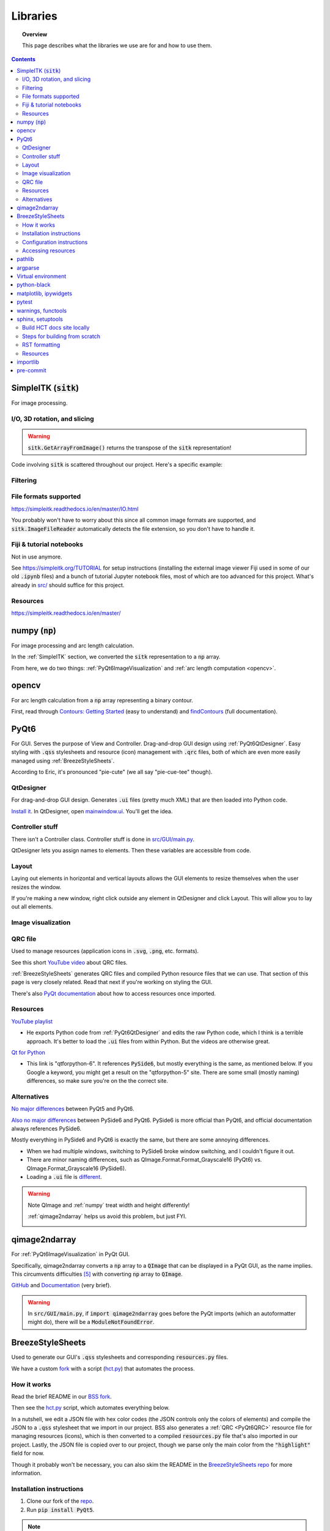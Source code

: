 .. _libraries:

#########
Libraries
#########

.. topic:: Overview

    This page describes what the libraries we use are for and how to use them.

.. contents::
    :depth: 3

.. _SimpleITK:

SimpleITK (:code:`sitk`)
########################

For image processing.

.. _SimpleITKIO:

I/O, 3D rotation, and slicing
=============================

.. code-block:: python
    :linenos:

    import SimpleITK as sitk
    import numpy as np
    from pathlib import Path

    # Read in a file
    reader: sitk.ImageFileReader = sitk.ImageFileReader()
    reader.SetFileName(str(Path('some') / 'path' / 'to' / '3D image'))
    mri_3d: sitk.Image = reader.Execute()

    # Get its dimensions
    dimensions: tuple = mri_3d.GetSize()

    # 3D rotation setup
    theta_x, theta_y, theta_z = 30, 45, 90
    euler_3d_transform: sitk.Euler3DTransform = sitk.Euler3DTransform()
    euler_3d_transform.SetCenter(mri_3d.TransformContinuousIndexToPhysicalPoint(
                [((dimension - 1) / 2.0) for dimension in dimensions]))
    euler_3d_transform.SetRotation(theta_x, theta_y, theta_z)

    # 3D rotate
    rotated_3d: sitk.Image = sitk.Resample(mri_3d, euler_3d_transform)

    # 2D slice
    slice_z = 50
    rotated_slice: sitk.Image = rotated_3d[:, :, slice_z]

    # Convert to numpy array
    # NOTE: GetArrayFromImage returns the transpose of the sitk representation!
    slice_np: np.ndarray = sitk.GetArrayFromImage(rotated_slice)

.. warning:: :code:`sitk.GetArrayFromImage()` returns the transpose of the :code:`sitk` representation!

Code involving :code:`sitk` is scattered throughout our project. Here's a specific example:

.. seealso::

    .. currentmodule:: src.utils.img_helpers
    .. autofunction:: get_curr_rotated_slice

.. _SimpleITKFiltering:

Filtering
=========

.. seealso::

    .. currentmodule:: src.utils.imgproc
    .. autofunction:: contour

.. _SimpleITKFileFormats:

File formats supported
======================

`<https://simpleitk.readthedocs.io/en/master/IO.html>`_

You probably won't have to worry about this since all common image formats are supported, and
:code:`sitk.ImageFileReader` automatically detects the file extension, so you don't have to handle it.

.. _SimpleITKFiji:

Fiji & tutorial notebooks
=========================

Not in use anymore.

See `<https://simpleitk.org/TUTORIAL>`_ for setup instructions (installing the external image viewer Fiji
used in some of our old :code:`.ipynb` files) and a bunch of tutorial Jupyter notebook files, most of which
are too advanced for this project. What's already in `src/ <src.html>`_ should suffice for this project.

.. _SimpleITKResources:

Resources
=========

`<https://simpleitk.readthedocs.io/en/master/>`_

.. _numpy:

numpy (:code:`np`)
##################

For image processing and arc length calculation.

In the :ref:`SimpleITK` section, we converted the :code:`sitk` representation to a :code:`np`
array.

From here, we do two things: :ref:`PyQt6ImageVisualization` and :ref:`arc length computation <opencv>`.

.. _opencv:

opencv
######

For arc length calculation from a :code:`np` array representing a binary contour.

First, read through `Contours: Getting Started <https://docs.opencv.org/4.x/d4/d73/tutorial_py_contours_begin.html>`_ (easy to understand)
and `findContours <https://docs.opencv.org/4.x/d3/dc0/group__imgproc__shape.html#gadf1ad6a0b82947fa1fe3c3d497f260e0>`_ (full documentation).

.. seealso::

    .. currentmodule:: src.utils.imgproc
    .. autofunction:: length_of_contour

.. _PyQt6:

PyQt6
#####

For GUI. Serves the purpose of View and Controller. Drag-and-drop GUI design using :ref:`PyQt6QtDesigner`.
Easy styling with :code:`.qss` stylesheets and resource (icon) management with :code:`.qrc` files, both of
which are even more easily managed using :ref:`BreezeStyleSheets`.

According to Eric, it's pronounced "pie-cute" (we all say "pie-cue-tee" though).

.. _PyQt6QtDesigner:

QtDesigner
==========

For drag-and-drop GUI design. Generates :code:`.ui` files (pretty much XML)
that are then loaded into Python code.

.. image:: _static/QtDesigner.jpg
    :width: 700px
    :align: center
    :alt: QtDesigner

`Install it <https://build-system.fman.io/qt-designer-download>`_. In QtDesigner, open
`mainwindow.ui <https://github.com/COMP523TeamD/HeadCircumferenceTool/blob/main/src/GUI/mainwindow.ui>`_.
You'll get the idea.

.. _PyQt6Controller:

Controller stuff
================

There isn't a Controller class. Controller stuff is done in `src/GUI/main.py <_modules/src/GUI/main>`_.

QtDesigner lets you assign names to elements. Then these variables are accessible from code.

.. seealso:: How to connect GUI events (signals) to functions

    .. currentmodule:: src.GUI.main.MainWindow
    .. autofunction:: __init__

    `[source] <_modules/src/GUI/main.html#MainWindow>`_

    .. note::

        Use :code:`lambda` functions to pass arguments.

.. seealso:: How to get and set values in the GUI

    .. currentmodule:: src.GUI.main.MainWindow
    .. autofunction:: rotate_x

    `[source] <_modules/src/GUI/main.html#MainWindow.rotate_x>`_

.. _PyQt6Layout:

Layout
======

Laying out elements in horizontal and vertical layouts allows the GUI elements to
resize themselves when the user resizes the window.

If you're making a new window,
right click outside any element in QtDesigner and click Layout.
This will allow you to lay out all elements.

.. _PyQt6ImageVisualization:

Image visualization
===================

.. seealso::

    .. currentmodule:: src.GUI.main.MainWindow
    .. autofunction:: render_curr_slice

    `[source] <_modules/src/GUI/main.html#MainWindow.render_curr_slice>`_

.. _PyQt6QRC:

QRC file
========

Used to manage resources (application icons in :code:`.svg`, :code:`.png`, etc. formats).

See this short `YouTube video <https://www.youtube.com/watch?v=LG4QgG9AZkE>`_ about QRC files.

:ref:`BreezeStyleSheets` generates QRC files and compiled Python resource files that we can use. That section of
this page is very closely related. Read that next if you're working on styling the GUI.

.. seealso:: How to access a resource

    .. currentmodule:: src.GUI.helpers.ErrorMessageBox
    .. autofunction:: __init__

    `[source] <_modules/src/GUI/helpers.html#ErrorMessageBox>`_

There's also `PyQt documentation <https://doc.qt.io/qtforpython/tutorials/basictutorial/qrcfiles.html#changes-in-the-code>`_
about how to access resources once imported.

.. _PyQt6Resources:

Resources
=========

`YouTube playlist <https://www.youtube.com/watch?v=Vde5SH8e1OQ&list=PLzMcBGfZo4-lB8MZfHPLTEHO9zJDDLpYj>`_

* He exports Python code from :ref:`PyQt6QtDesigner` and edits the raw Python code, which I think is a terrible approach. It's better to load the :code:`.ui` files from within Python. But the videos are otherwise great.

`Qt for Python <https://doc.qt.io/qtforpython-6/>`_

* This link is "qtforpython-6". It references :code:`PySide6`, but mostly everything is the same, as mentioned below. If you Google a keyword, you might get a result on the "qtforpython-5" site. There are some small (mostly naming) differences, so make sure you're on the the correct site.

.. _PyQt6Alternatives:

Alternatives
============

`No major differences <https://www.pythonguis.com/faq/pyqt5-vs-pyqt6/#:~:text=As%20we've%20discovered%2C%20there,d%20suggest%20starting%20with%20PyQt6>`_ between PyQt5 and PyQt6.

`Also no major differences <https://www.pythonguis.com/faq/pyqt6-vs-pyside6/>`_ between PySide6 and PyQt6.
PySide6 is more official than PyQt6, and official documentation always references PySide6.

Mostly everything in PySide6 and PyQt6 is exactly the same, but there are some annoying differences.

* When we had multiple windows, switching to PySide6 broke window switching, and I couldn't figure it out.
* There are minor naming differences, such as QImage.Format.Format_Grayscale16 (PyQt6) vs. QImage.Format_Grayscale16 (PySide6).
* Loading a :code:`.ui` file is `different <https://github.com/COMP523TeamD/HeadCircumferenceTool/pull/26>`_.

.. warning:: Note QImage and :ref:`numpy` treat width and height differently!

    :ref:`qimage2ndarray` helps us avoid this problem, but just FYI.

    .. code-block:: python
        :linenos:

        import numpy as np
        from PyQt6.QtGui import QPixmap, QImage
        from PyQt6.QtWidgets import QMainWindow

        class MainWindow(QMainWindow):
            def __init__(self):
                pass

            def test(self):
                slice_np: np.ndarray = np.array([[65535, 0, 0, 0],
                                                 [0, 0, 0, 65535]], dtype='uint16')
                # Note reversed ordering
                q_img: QImage = QImage(slice_np.data, slice_np.shape[1], slice_np.shape[0],
                                      QImage.Format.Format_Grayscale16)
                self.image.setPixmap(QPixmap(q_img))

            # Rest of the code omitted

    .. image:: _static/qimage_numpy.jpg
        :width: 300px
        :align: center
        :alt: Reversed width and height between QImage and numpy

.. _qimage2ndarray:

qimage2ndarray
##############

For :ref:`PyQt6ImageVisualization` in PyQt GUI.

Specifically, qimage2ndarray converts a :code:`np` array to a :code:`QImage` that can be displayed in a PyQt GUI,
as the name implies. This circumvents difficulties [#npqimage]_ with converting :code:`np` array to :code:`QImage`.

`GitHub <https://github.com/hmeine/qimage2ndarray>`_ and `Documentation <http://hmeine.github.io/qimage2ndarray/>`_ (very brief).

.. seealso::

    .. currentmodule:: src.GUI.main.MainWindow
    .. autofunction:: render_curr_slice

    `[source] <_modules/src/GUI/main.html#MainWindow.render_curr_slice>`_

.. warning:: In :code:`src/GUI/main.py`, if :code:`import qimage2ndarray` goes before the PyQt imports (which an
    autoformatter might do), there will be a :code:`ModuleNotFoundError`.

.. _BreezeStyleSheets:

BreezeStyleSheets
#################

Used to generate our GUI's :code:`.qss` stylesheets and corresponding :code:`resources.py` files.

We have a custom `fork <https://github.com/COMP523TeamD/BreezeStyleSheets>`_ with a script
(`hct.py <https://github.com/COMP523TeamD/BreezeStyleSheets/blob/main/hct.py>`_) that automates the process.

.. _BreezeStyleSheetsHowItWorks:

How it works
============

Read the brief README in our `BSS fork <https://github.com/COMP523TeamD/BreezeStyleSheets>`_.

Then see the `hct.py <https://github.com/COMP523TeamD/BreezeStyleSheets/blob/main/hct.py>`_
script, which automates everything below.

In a nutshell, we edit a JSON file with hex color codes (the JSON controls only the colors of elements)
and compile the JSON to a :code:`.qss` stylesheet that we import in
our project. BSS also generates a :ref:`QRC <PyQt6QRC>` resource file
for managing resources (icons), which is then converted to a compiled :code:`resources.py` file
that's also imported in our project. Lastly, the JSON file is copied over to our project, though we
parse only the main color from the :code:`"highlight"` field for now.

Though it probably won't be necessary, you can also
skim the README in the `BreezeStyleSheets repo <https://github.com/Alexhuszagh/BreezeStyleSheets.git>`_
for more information.

.. _BreezeStyleSheetsInstallation:

Installation instructions
=========================

1. Clone our fork of the `repo <https://github.com/COMP523TeamD/BreezeStyleSheets>`_.
2. Run :code:`pip install PyQt5`.

.. note:: If you successfully installed PyQt5, then move on to :ref:`BreezeStyleSheetsConfiguration`.

    Otherwise, see these instructions [#macpyqt]_. Pretty sure the PyQt5 installation is bugged on
    macOS but not Windows.

.. _BreezeStyleSheetsConfiguration:

Configuration instructions
==========================

See the instructions in our BSS fork's brief `README <https://github.com/COMP523TeamD/BreezeStyleSheets>`_.

.. _BreezeStyleSheetsResource:

Accessing resources
===================

See :ref:`QRC file <PyQt6QRC>` for an example of how to access a resource from within code.
Since we're using compiled :code:`resource.py` files, we don't have the :code:`.svg` files in our HCT repo.
Check the BreezeStyleSheets repo for `resource names <https://github.com/Alexhuszagh/BreezeStyleSheets/tree/main/dist/qrc/dark>`_.

.. _pathlib:

pathlib
#######

For maintaining cross-platformness when working with paths, easy iteration, globbing, etc.

Specifically, Posix paths look like :code:`Users/jesse/Documents/GitHub/...`,
whereas Windows paths look like :code:`C:\\idk\\how\\Windows\\works\\...`.

Always build up a :code:`Path` using the :code:`Path` capabilities (:code:`/` operator).
Then when a :code:`str` is needed, apply :code:`str()` to convert at the end.

See the `documentation <https://pathlib.readthedocs.io/en/pep428/>`_ for example code.
Also see this code from `src/utils/global_vars.py <_modules/src/utils/constants.html>`_.

.. code-block:: python
    :linenos:

    THEME_DIR: Path = Path("src") / "GUI" / "themes"
    """themes/ directory where .qss stylesheets and resources.py files are stored."""
    THEMES: list[str] = []
    """List of themes, i.e. the names of the directories in THEME_DIR."""
    if THEME_DIR.exists():
        for path in THEME_DIR.iterdir():
            if path.is_dir():
                THEMES.append(path.name)
        THEMES = sorted(THEMES)
    # Without this, autodocumentation crashes
    else:
        pass

.. _argparse:

argparse
########

For parsing CLI arguments.

.. seealso::

    .. currentmodule:: src.utils.parser
    .. autofunction:: parse_gui_cli

Virtual environment
###################

This isn't a library, but it's worth noting. See the `virtual environment documentation <https://packaging.python.org/en/latest/tutorials/installing-packages/#creating-and-using-virtual-environments>`_ [#venv]_.

python-black
############

.. image:: https://img.shields.io/badge/code%20style-black-000000.svg
    :target: https://github.com/psf/black

This autoformatter is awesome 😳

This is run automatically before each commit (see
`.pre-commit-config.yaml <https://github.com/COMP523TeamD/HeadCircumferenceTool/blob/main/.pre-commit-config.yaml>`_)
with some excluded files. To run manually, run

.. code-block:: text

    black .

.. note:: The rest of these aren't too important.

.. _matplotlibipywidgets:

matplotlib, ipywidgets
######################

We used these to render interactive :code:`sitk` images in Jupyter notebooks, but this isn't necessary anymore.

.. _pytest:

pytest
######

For unit testing.

All unit tests run automatically on push and PR using `tox <https://tox.wiki/en/latest/>`_, which runs
all tests on several Python versions.

This is handled in the `tests.yml <https://github.com/COMP523TeamD/HeadCircumferenceTool/blob/main/.github/workflows/tests.yml>`_ file.

.. _warningsfunctools:

warnings, functools
###################

Allow us to mark functions :code:`@deprecated`.

.. seealso::

    .. currentmodule:: src.utils.constants
    .. autofunction:: deprecated

.. _sphinxsetuptools:

sphinx, setuptools
##################

For automatically generating these documentation pages.

.. note:: This website is automatically updated on push to HCT's main branch, so you don't need to follow these steps unless you're making a change to a webpage and want to be able to build the website locally to review changes before pushing.

`Read the Docs tutorial <https://docs.readthedocs.io/en/stable/tutorial/>`_ (some steps caused deployment errors 💀)
and `YouTube video <https://www.youtube.com/watch?v=BWIrhgCAae0>`_ about Sphinx.

.. _sphinxBuildSite:

Build HCT docs site locally
===========================

Your current working directory should be :code:`.../HeadCircumferenceTool`, and
you should have already installed dependencies via pip.

.. code-block:: text

    cd docs
    make html

:code:`docs/_build/html/` will now contain the local version of the documentation pages.

.. note:: :code:`docs/_build` is gitignored.

You can open :code:`docs/_build/html/index.html` in a web browser #[macos_open_html]_ to check out the site before pushing, which
will automatically update the
website. From now on, you can just run :code:`make html` to update the html pages.

However, you may need to run :code:`sphinx-apidoc -o . ../src` from the :code:`docs/` directory
if a new package is created. Make sure :code:`__init__.py` files exist for any package you want
to be discovered.

You can edit `docs/index.rst <https://github.com/COMP523TeamD/HeadCircumferenceTool/blob/main/docs/index.rst>`_,
which is the homepage, or `docs/libraries.rst <https://github.com/COMP523TeamD/HeadCircumferenceTool/blob/main/docs/libraries.rst>`_, which
is this page. `Documentation <modules.html>`_ for `source code <_modules/index.html>`_ is automatically generated.

.. _sphinxBuildFromScratch:

Steps for building from scratch
===============================

.. note:: This does not have to be done for the HCT repo since setup is already complete.
    It's mostly here for my reference since there's not a lot of information about this process online and I'd forget
    how to do it.

Your current working directory should be whatever repo you want to automatically generate documentation for.

.. code-block:: text
    :linenos:

    pip install sphinx
    pip install python-docs-theme
    mkdir docs
    cd docs
    sphinx-quickstart

Type `n` for the first question, which asks about splitting source and build directories [#sphinx]_.

Copy over :code:`docs/conf.py` (install another theme with pip and modify :code:`html_theme` if you want),
:code:`docs/requirements.txt`, :code:`.readthedocs.yaml`, :code:`pyproject.toml`, and :code:`setup.py` from the
`HCT repo <https://github.com/COMP523TeamD/HeadCircumferenceTool>`_,
overwriting if necessary. Modify the info inside for your purposes.
The root :code:`requirements.txt` and :code:`requirements_CI.txt` might also need to include
setuptools, but I'm not certain.

Make sure :code:`src/__init__.py` exists, along with :code:`.../__init__.py` files for any package that
you want to auto-generate documentation for.

.. note:: Current working directory should still be :code:`docs/`

.. code-block:: text
    :linenos:

    sphinx-apidoc -o . ../src       # Generate files from ../src and put in . (docs/)
    make html

:code:`docs/_build/html/index.html` will now contain the local version of the documentation pages.
You can open it in a web browser to check it out before pushing, which will automatically update the
website. From now on, you can just run :code:`make html` to update the html pages. You don't need to run
:code:`sphinx-apidoc` unless you create a new package.

You can edit `docs/index.rst <https://github.com/COMP523TeamD/HeadCircumferenceTool/blob/main/docs/index.rst>`_,
which is the homepage, or `docs/libraries.rst <https://github.com/COMP523TeamD/HeadCircumferenceTool/blob/main/docs/libraries.rst>`_, which
is this page. `Documentation <modules.html>`_ for `source code <_modules/index.html>`_ is automatically generated.

Now follow the Read the Docs tutorial starting from `Sign up for Read the Docs <https://docs.readthedocs.io/en/stable/tutorial/#sign-up-for-read-the-docs>`_.
You can end at Checking the first build. To set up CDD (continuous documentation deployment), check
`Permissions for connected accounts <https://docs.readthedocs.io/en/stable/guides/git-integrations.html>`_ and
follow the `Provider-specific instructions steps <https://docs.readthedocs.io/en/stable/guides/git-integrations.html#provider-specific-instructions>`_.

.. _sphinxRST:

RST formatting
==============

See the `source code <_sources/libraries.rst.txt>`_
for this page and `<https://thomas-cokelaer.info/tutorials/sphinx/rest_syntax.html>`_.

.. _sphinxResources:

Resources
=========

`YouTube video <https://www.youtube.com/watch?v=BWIrhgCAae0>`_ about Sphinx where I got a lot of these steps from.

.. _importlib:

importlib
#########

For importing modules using strings.

Specifically, import statements depend on :code:`src.utils.user_settings.THEME_NAME`.

For example, in :code:`src.GUI.main()`, if :code:`THEME_NAME` is :code:`'dark'`, then
the resources import statement would be

.. code-block:: python

    import src.GUI.styles.dark.resources

However, if :code:`THEME_NAME` is :code:`'light'`, then the import statement would be

.. code-block:: python

    import src.GUI.styles.light.resources

Therefore, we use importlib to control the import name there [#why_importlib]_.

.. _pre-commit:

pre-commit
##########

Configures pre-commit git hook.

Modify `.pre-commit-config.yaml <https://github.com/COMP523TeamD/HeadCircumferenceTool/blob/main/.pre-commit-config.yaml>`_
to configure. Then run :code:`pre-commit install`.

More instructions `here <https://pre-commit.com/>`_.

.. warning::

    Don't name any source code files any of the excluded names in :code:`.pre-commit-config.yaml`.
    Those files are excluded from auto-formatting because they're they're automatically generated.

.. rubric:: Footnotes

.. [#macpyqt] These are the the commands I ran to install PyQt5 on macOS. Took a while to install...

.. code-block:: text
    :linenos:

    brew install qt5
    brew link qt5 --force
    pip3 install pyqt5 --config-settings --confirm-license= --verbose

.. [#sphinx] Not sure if this actually needs to be `n`, but I'm not messing around with it any more.
.. [#macos_open_html] On macOS, you can open an HTML document using :code:`open -a "Safari" _build/html/index.html"`
.. [#venv] Thanks to the teammate who suggested this to me!
.. [#npqimage] https://github.com/COMP523TeamD/HeadCircumferenceTool/pull/3#issuecomment-1468075389
.. [#why_importlib] We can't just use a single :code:`resources.py` file because BreezeStyleSheets generates icons based on theme color.
